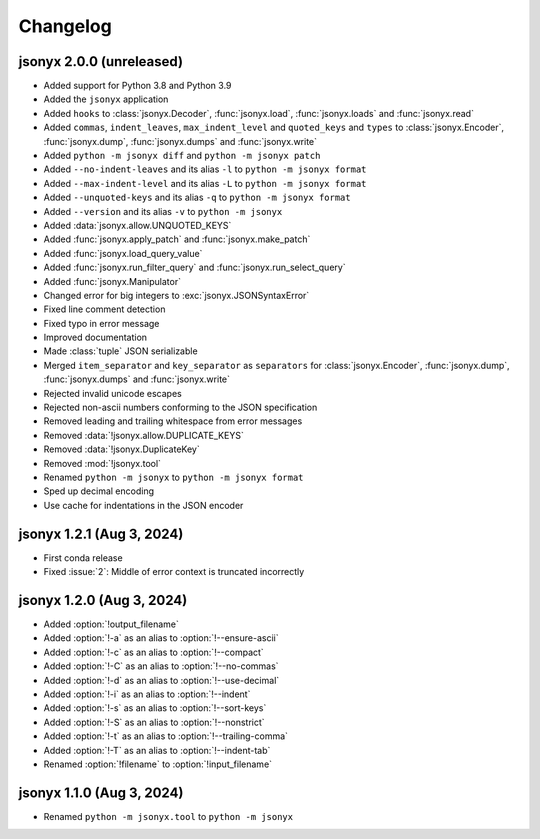 Changelog
=========

jsonyx 2.0.0 (unreleased)
-------------------------

.. todo:: Add release date

- Added support for Python 3.8 and Python 3.9
- Added the ``jsonyx`` application
- Added ``hooks`` to :class:`jsonyx.Decoder`, :func:`jsonyx.load`,
  :func:`jsonyx.loads` and :func:`jsonyx.read`
- Added ``commas``, ``indent_leaves``, ``max_indent_level`` and ``quoted_keys``
  and ``types`` to :class:`jsonyx.Encoder`, :func:`jsonyx.dump`,
  :func:`jsonyx.dumps` and :func:`jsonyx.write`
- Added ``python -m jsonyx diff`` and ``python -m jsonyx patch``
- Added ``--no-indent-leaves`` and its alias ``-l`` to ``python -m jsonyx format``
- Added ``--max-indent-level`` and its alias ``-L`` to ``python -m jsonyx format``
- Added ``--unquoted-keys`` and its alias ``-q`` to ``python -m jsonyx format``
- Added ``--version`` and its alias ``-v`` to ``python -m jsonyx``
- Added :data:`jsonyx.allow.UNQUOTED_KEYS`
- Added :func:`jsonyx.apply_patch` and :func:`jsonyx.make_patch`
- Added :func:`jsonyx.load_query_value`
- Added :func:`jsonyx.run_filter_query` and :func:`jsonyx.run_select_query`
- Added :func:`jsonyx.Manipulator`
- Changed error for big integers to :exc:`jsonyx.JSONSyntaxError`
- Fixed line comment detection
- Fixed typo in error message
- Improved documentation
- Made :class:`tuple` JSON serializable
- Merged ``item_separator`` and ``key_separator`` as ``separators`` for
  :class:`jsonyx.Encoder`, :func:`jsonyx.dump`, :func:`jsonyx.dumps` and
  :func:`jsonyx.write`
- Rejected invalid unicode escapes
- Rejected non-ascii numbers conforming to the JSON specification
- Removed leading and trailing whitespace from error messages
- Removed :data:`!jsonyx.allow.DUPLICATE_KEYS`
- Removed :data:`!jsonyx.DuplicateKey`
- Removed :mod:`!jsonyx.tool`
- Renamed ``python -m jsonyx`` to ``python -m jsonyx format``
- Sped up decimal encoding
- Use cache for indentations in the JSON encoder

jsonyx 1.2.1 (Aug 3, 2024)
--------------------------

- First conda release
- Fixed :issue:`2`: Middle of error context is truncated incorrectly

jsonyx 1.2.0 (Aug 3, 2024)
--------------------------

- Added :option:`!output_filename`
- Added :option:`!-a` as an alias to :option:`!--ensure-ascii`
- Added :option:`!-c` as an alias to :option:`!--compact`
- Added :option:`!-C` as an alias to :option:`!--no-commas`
- Added :option:`!-d` as an alias to :option:`!--use-decimal`
- Added :option:`!-i` as an alias to :option:`!--indent`
- Added :option:`!-s` as an alias to :option:`!--sort-keys`
- Added :option:`!-S` as an alias to :option:`!--nonstrict`
- Added :option:`!-t` as an alias to :option:`!--trailing-comma`
- Added :option:`!-T` as an alias to :option:`!--indent-tab`
- Renamed :option:`!filename` to :option:`!input_filename`

jsonyx 1.1.0 (Aug 3, 2024)
--------------------------

- Renamed ``python -m jsonyx.tool`` to ``python -m jsonyx``
